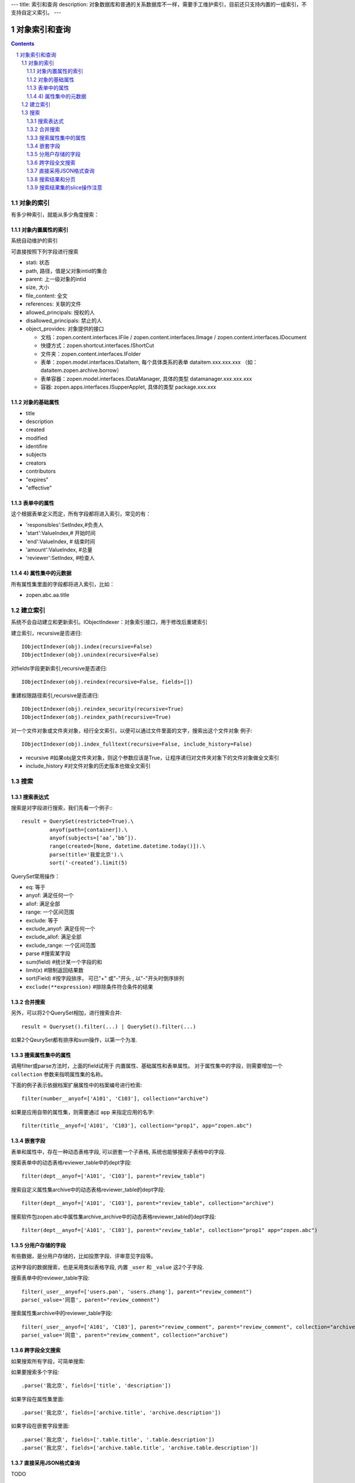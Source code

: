 ---
title: 索引和查询
description: 对象数据库和普通的关系数据库不一样，需要手工维护索引，目前还只支持内置的一组索引，不支持自定义索引。
---

=====================
对象索引和查询
=====================

.. contents::
.. sectnum::

对象的索引
============================================

有多少种索引，就能从多少角度搜索：

对象内置属性的索引
-------------------------------
系统自动维护的索引

可直接按照下列字段进行搜索

- stati: 状态
- path, 路径，值是父对象intid的集合
- parent: 上一级对象的intid
- size, 大小
- file_content:     全文 
- references:   关联的文件
- allowed_principals:     授权的人
- disallowed_principals:  禁止的人
- object_provides: 对象提供的接口

  - 文档：zopen.content.interfaces.IFile / zopen.content.interfaces.IImage / zopen.content.interfaces.IDocument
  - 快捷方式：zopen.shortcut.interfaces.IShortCut
  - 文件夹：zopen.content.interfaces.IFolder
  - 表单：zopen.model.interfaces.IDataItem, 每个具体类系的表单 dataitem.xxx.xxx.xxx （如：dataitem.zopen.archive.borrow）
  - 表单容器：zopen.model.interfaces.IDataManager, 具体的类型 datamanager.xxx.xxx.xxx
  - 容器: zopen.apps.interfaces.ISupperApplet, 具体的类型 package.xxx.xxx

对象的基础属性
-------------------------------

- title
- description
- created
- modified
- identifire
- subjects
- creators
- contributors
- "expires"
- "effective"

表单中的属性
-------------------------------
这个根据表单定义而定，所有字段都将进入索引，常见的有：

- 'responsibles':SetIndex,#负责人
- 'start':ValueIndex,# 开始时间
- 'end':ValueIndex, # 结束时间
- 'amount':ValueIndex, #总量
- 'reviewer':SetIndex, #检查人

4) 属性集中的元数据
-------------------------------
所有属性集里面的字段都将进入索引，比如：

- zopen.abc.aa.title

建立索引
===============

系统不会自动建立和更新索引。IObjectIndexer：对象索引接口，用于修改后重建索引

建立索引，recursive是否递归::

  IObjectIndexer(obj).index(recursive=False)
  IObjectIndexer(obj).unindex(recursive=False)

对fields字段更新索引,recursive是否递归::

  IObjectIndexer(obj).reindex(recursive=False, fields=[])

重建权限路径索引,recursive是否递归::

  IObjectIndexer(obj).reindex_security(recursive=True)
  IObjectIndexer(obj).reindex_path(recursive=True)

对一个文件对象或文件夹对象，经行全文索引，以便可以通过文件里面的文字，搜索出这个文件对象 例子::

  IObjectIndexer(obj).index_fulltext(recursive=False, include_history=False)

- recursive #如果obj是文件夹对象，则这个参数应该是True，让程序递归对文件夹对象下的文件对象做全文索引
- include_history #对文件对象的历史版本也做全文索引

搜索
============

搜索表达式
----------------------
搜索是对字段进行搜索，我们先看一个例子:::

  result = QuerySet(restricted=True).\ 
           anyof(path=[container]).\
           anyof(subjects=[‘aa’,’bb’]).
           range(created=[None, datetime.datetime.today()]).\
           parse(title='我爱北京').\
           sort(‘-created’).limit(5)

QuerySet常用操作：

- eq: 等于
- anyof: 满足任何一个
- allof: 满足全部
- range: 一个区间范围
- exclude: 等于
- exclude_anyof: 满足任何一个
- exclude_allof: 满足全部
- exclude_range: 一个区间范围
- parse #搜索某字段
- sum(field) #统计某一个字段的和
- limit(x) #限制返回结果数 
- sort(Field) #按字段排序， 可已"+" 或"-"开头 , 以"-"开头时倒序排列

- ``exclude(**expression)`` #排除条件符合条件的结果

合并搜索
-----------
另外，可以将2个QuerySet相加，进行搜索合并::

 result = Queryset().filter(...) | QuerySet().filter(...)

如果2个QeurySet都有排序和sum操作，以第一个为准.

搜索属性集中的属性
-------------------------
调用filter或parse方法时，上面的field试用于 内置属性、基础属性和表单属性。
对于属性集中的字段，则需要增加一个 ``collection`` 参数来指明属性集的名称。

下面的例子表示依据档案扩展属性中的档案编号进行检索::

           filter(number__anyof=['A101', 'C103'], collection="archive")

如果是应用自带的属性集，则需要通过 ``app`` 来指定应用的名字::

           filter(title__anyof=['A101', 'C103'], collection="prop1", app="zopen.abc")

嵌套字段
--------------------------------
表单和属性中，存在一种动态表格字段, 可以嵌套一个子表格, 系统也能够搜索子表格中的字段.

搜索表单中的动态表格reviewer_table中的dept字段::

           filter(dept__anyof=['A101', 'C103'], parent="review_table")

搜索自定义属性集archive中的动态表格reviewer_table的dept字段::

           filter(dept__anyof=['A101', 'C103'], parent="review_table", collection="archive")

搜索软件包zopen.abc中属性集archive_archive中的动态表格reviewer_table的dept字段::

           filter(dept__anyof=['A101', 'C103'], parent="review_table", collection="prop1" app="zopen.abc")

分用户存储的字段
------------------------------
有些数据，是分用户存储的，比如投票字段、评审意见字段等。

这种字段的数据搜索，也是采用类似表格字段, 内置 ``_user`` 和 ``_value`` 这2个子字段.

搜索表单中的reviewer_table字段::

           filter(_user__anyof=['users.pan', 'users.zhang'], parent="review_comment")
           parse(_value='同意', parent="review_comment")

搜索属性集archive中的reviewer_table字段::

           filter(_user__anyof=['A101', 'C103'], parent="review_comment", parent="review_comment", collection="archive")
           parse(_value='同意', parent="review_comment", collection="archive")

跨字段全文搜索
-----------------------

如果搜索所有字段，可简单搜索::


如果要搜索多个字段::

   .parse('我北京', fields=['title', 'description'])

如果字段在属性集里面::

   .parse('我北京', fields=['archive.title', 'archive.description'])

如果字段在嵌套字段里面::

   .parse('我北京', fields=['.table.title', '.table.description'])
   .parse('我北京', fields=['archive.table.title', 'archive.table.description'])

直接采用JSON格式查询
----------------------------
TODO

搜索结果和分页
-------------------------------
搜索结果是一个list，len(result)可得到结果的数量。遍历搜索结果:::

  for obj in result:
    do something

当你需要显示的东西（results） 太多了，一个页面放不下的时候，可以使用Batch.

下面例子，可以让results 每页只显示20个::

  # view.py
  batch = Batch(results, start=request.get(‘b_start’, 0), size=20)
  for obj in batch:
      ...

  batch_html = renderBatch(context, request, batch)

搜索结果集的slice操作注意
-----------------------------------
搜索结果results，如果直接使用slice操作，比如::

 results[:5]
 results[0]

需要判断每个对象是否为空, 因为有可能索引存在，但是对象不存在.

但是for 循环则不会有问题，因为内部已经过滤掉了
 
